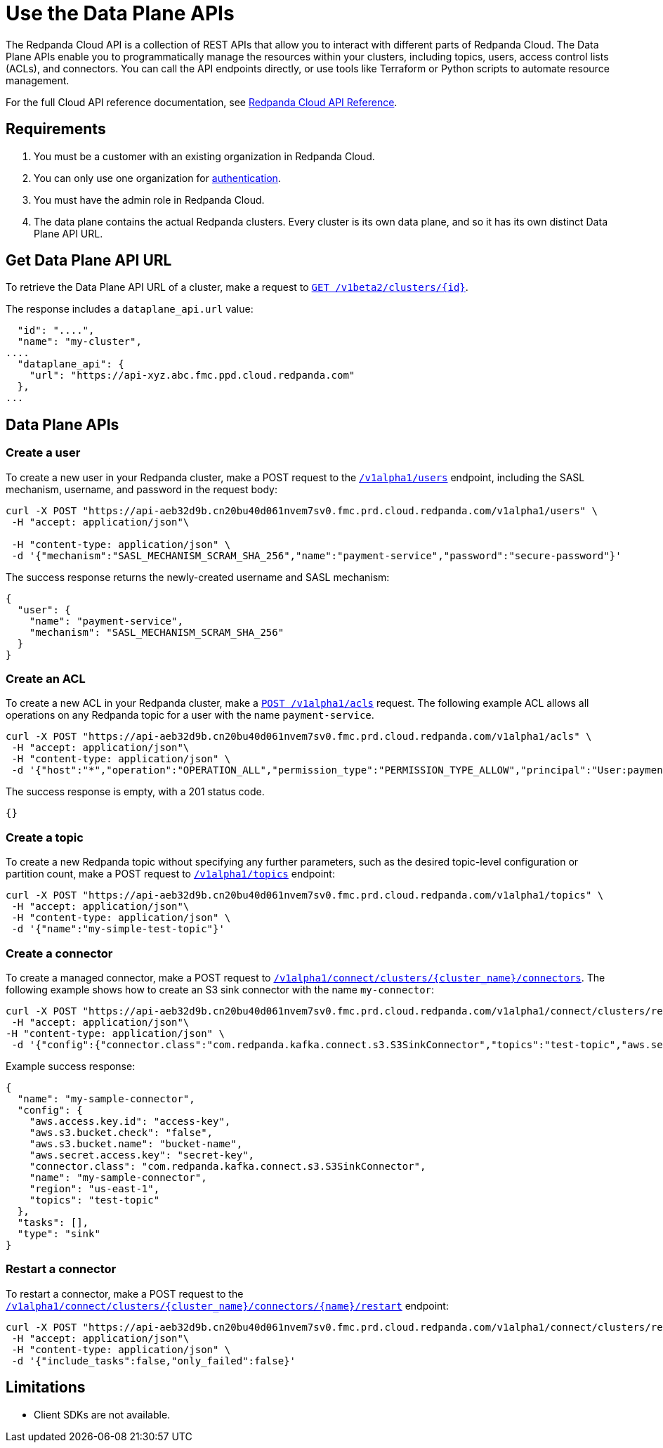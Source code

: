 = Use the Data Plane APIs
:description: Use the Data Plane APIs to manage your Redpanda Cloud clusters.
:page-cloud: true
:page-beta: true

The Redpanda Cloud API is a collection of REST APIs that allow you to interact with different parts of Redpanda Cloud. The Data Plane APIs enable you to programmatically manage the resources within your clusters, including topics, users, access control lists (ACLs), and connectors. You can call the API endpoints directly, or use tools like Terraform or Python scripts to automate resource management.

For the full Cloud API reference documentation, see xref:api:ROOT:cloud-api.adoc[Redpanda Cloud API Reference].

== Requirements

. You must be a customer with an existing organization in Redpanda Cloud.
. You can only use one organization for xref:manage:api/cloud-api-authentication.adoc[authentication].
. You must have the admin role in Redpanda Cloud.
. The data plane contains the actual Redpanda clusters. Every cluster is its own data plane, and so it has its own distinct Data Plane API URL.

== Get Data Plane API URL

To retrieve the Data Plane API URL of a cluster, make a request to xref:api:ROOT:cloud-api.adoc#get-/v1beta2/clusters/-id-[`GET /v1beta2/clusters/\{id}`].

The response includes a `dataplane_api.url` value:

[,bash,lines=5]
----
  "id": "....",
  "name": "my-cluster",
....
  "dataplane_api": {
    "url": "https://api-xyz.abc.fmc.ppd.cloud.redpanda.com"
  },
...
----

== Data Plane APIs

=== Create a user

To create a new user in your Redpanda cluster, make a POST request to the xref:api:ROOT:cloud-api.adoc#post-/v1alpha1/users[`/v1alpha1/users`] endpoint, including the SASL mechanism, username, and password in the request body:

[,bash]
----
curl -X POST "https://api-aeb32d9b.cn20bu40d061nvem7sv0.fmc.prd.cloud.redpanda.com/v1alpha1/users" \
 -H "accept: application/json"\

 -H "content-type: application/json" \
 -d '{"mechanism":"SASL_MECHANISM_SCRAM_SHA_256","name":"payment-service","password":"secure-password"}'
----

The success response returns the newly-created username and SASL mechanism:

[.no-copy]
----
{
  "user": {
    "name": "payment-service",
    "mechanism": "SASL_MECHANISM_SCRAM_SHA_256"
  }
}
----

=== Create an ACL

To create a new ACL in your Redpanda cluster, make a xref:api:ROOT:cloud-api.adoc#post-/v1alpha1/acls[`POST /v1alpha1/acls`] request. The following example ACL allows all operations on any Redpanda topic for a user with the name `payment-service`.

[,bash]
----
curl -X POST "https://api-aeb32d9b.cn20bu40d061nvem7sv0.fmc.prd.cloud.redpanda.com/v1alpha1/acls" \
 -H "accept: application/json"\
 -H "content-type: application/json" \
 -d '{"host":"*","operation":"OPERATION_ALL","permission_type":"PERMISSION_TYPE_ALLOW","principal":"User:payment-service","resource_name":"*","resource_pattern_type":"RESOURCE_PATTERN_TYPE_LITERAL","resource_type":"RESOURCE_TYPE_TOPIC"}'
----

The success response is empty, with a 201 status code.

[.no-copy]
----
{}
----

=== Create a topic

To create a new Redpanda topic without specifying any further parameters, such as the desired topic-level configuration or partition count, make a POST request to xref:api:ROOT:cloud-api.adoc#post-/v1alpha1/topics[`/v1alpha1/topics`] endpoint:

[,bash]
----
curl -X POST "https://api-aeb32d9b.cn20bu40d061nvem7sv0.fmc.prd.cloud.redpanda.com/v1alpha1/topics" \
 -H "accept: application/json"\
 -H "content-type: application/json" \
 -d '{"name":"my-simple-test-topic"}'
----

=== Create a connector

To create a managed connector, make a POST request to xref:api:ROOT:cloud-api.adoc#post-/v1alpha1/connect/clusters/-cluster_name-/connectors[`/v1alpha1/connect/clusters/\{cluster_name}/connectors`]. The following example shows how to create an S3 sink connector with the name `my-connector`:

[,bash]
----
curl -X POST "https://api-aeb32d9b.cn20bu40d061nvem7sv0.fmc.prd.cloud.redpanda.com/v1alpha1/connect/clusters/redpanda/connectors" \
 -H "accept: application/json"\
-H "content-type: application/json" \
 -d '{"config":{"connector.class":"com.redpanda.kafka.connect.s3.S3SinkConnector","topics":"test-topic","aws.secret.access.key":"secret-key","aws.s3.bucket.name":"bucket-name","aws.access.key.id":"access-key","aws.s3.bucket.check":"false","region":"us-east-1"},"name":"my-sample-connector"}'
----

Example success response:

[.no-copy]
----
{
  "name": "my-sample-connector",
  "config": {
    "aws.access.key.id": "access-key",
    "aws.s3.bucket.check": "false",
    "aws.s3.bucket.name": "bucket-name",
    "aws.secret.access.key": "secret-key",
    "connector.class": "com.redpanda.kafka.connect.s3.S3SinkConnector",
    "name": "my-sample-connector",
    "region": "us-east-1",
    "topics": "test-topic"
  },
  "tasks": [],
  "type": "sink"
}
----

=== Restart a connector

To restart a connector, make a POST request to the xref:api:ROOT:cloud-api.adoc#post-/v1alpha1/connect/clusters/-cluster_name-/connectors/-name-/restart[`/v1alpha1/connect/clusters/\{cluster_name}/connectors/\{name}/restart`] endpoint:

[,bash]
----
curl -X POST "https://api-aeb32d9b.cn20bu40d061nvem7sv0.fmc.prd.cloud.redpanda.com/v1alpha1/connect/clusters/redpanda/connectors/my-connector/restart" \
 -H "accept: application/json"\
 -H "content-type: application/json" \
 -d '{"include_tasks":false,"only_failed":false}'
----

== Limitations

* Client SDKs are not available.
